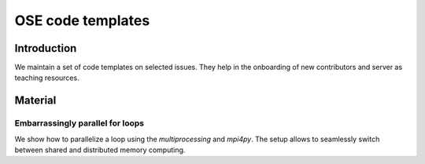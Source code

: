 ==================
OSE code templates
==================

.. image:: https://img.shields.io/badge/License-MIT-yellow.svg
    :target: https://opensource.org/licenses/MIT

.. image:: https://img.shields.io/badge/code%20style-black-000000.svg
    :target: https://github.com/psf/black


Introduction
============

We maintain a set of code templates on selected issues. They help in the onboarding of new contributors and server as teaching resources.

Material
========

Embarrassingly parallel for loops
---------------------------------

We show how to parallelize a loop using the `multiprocessing` and `mpi4py`. The setup allows to seamlessly switch between shared and distributed memory computing.
